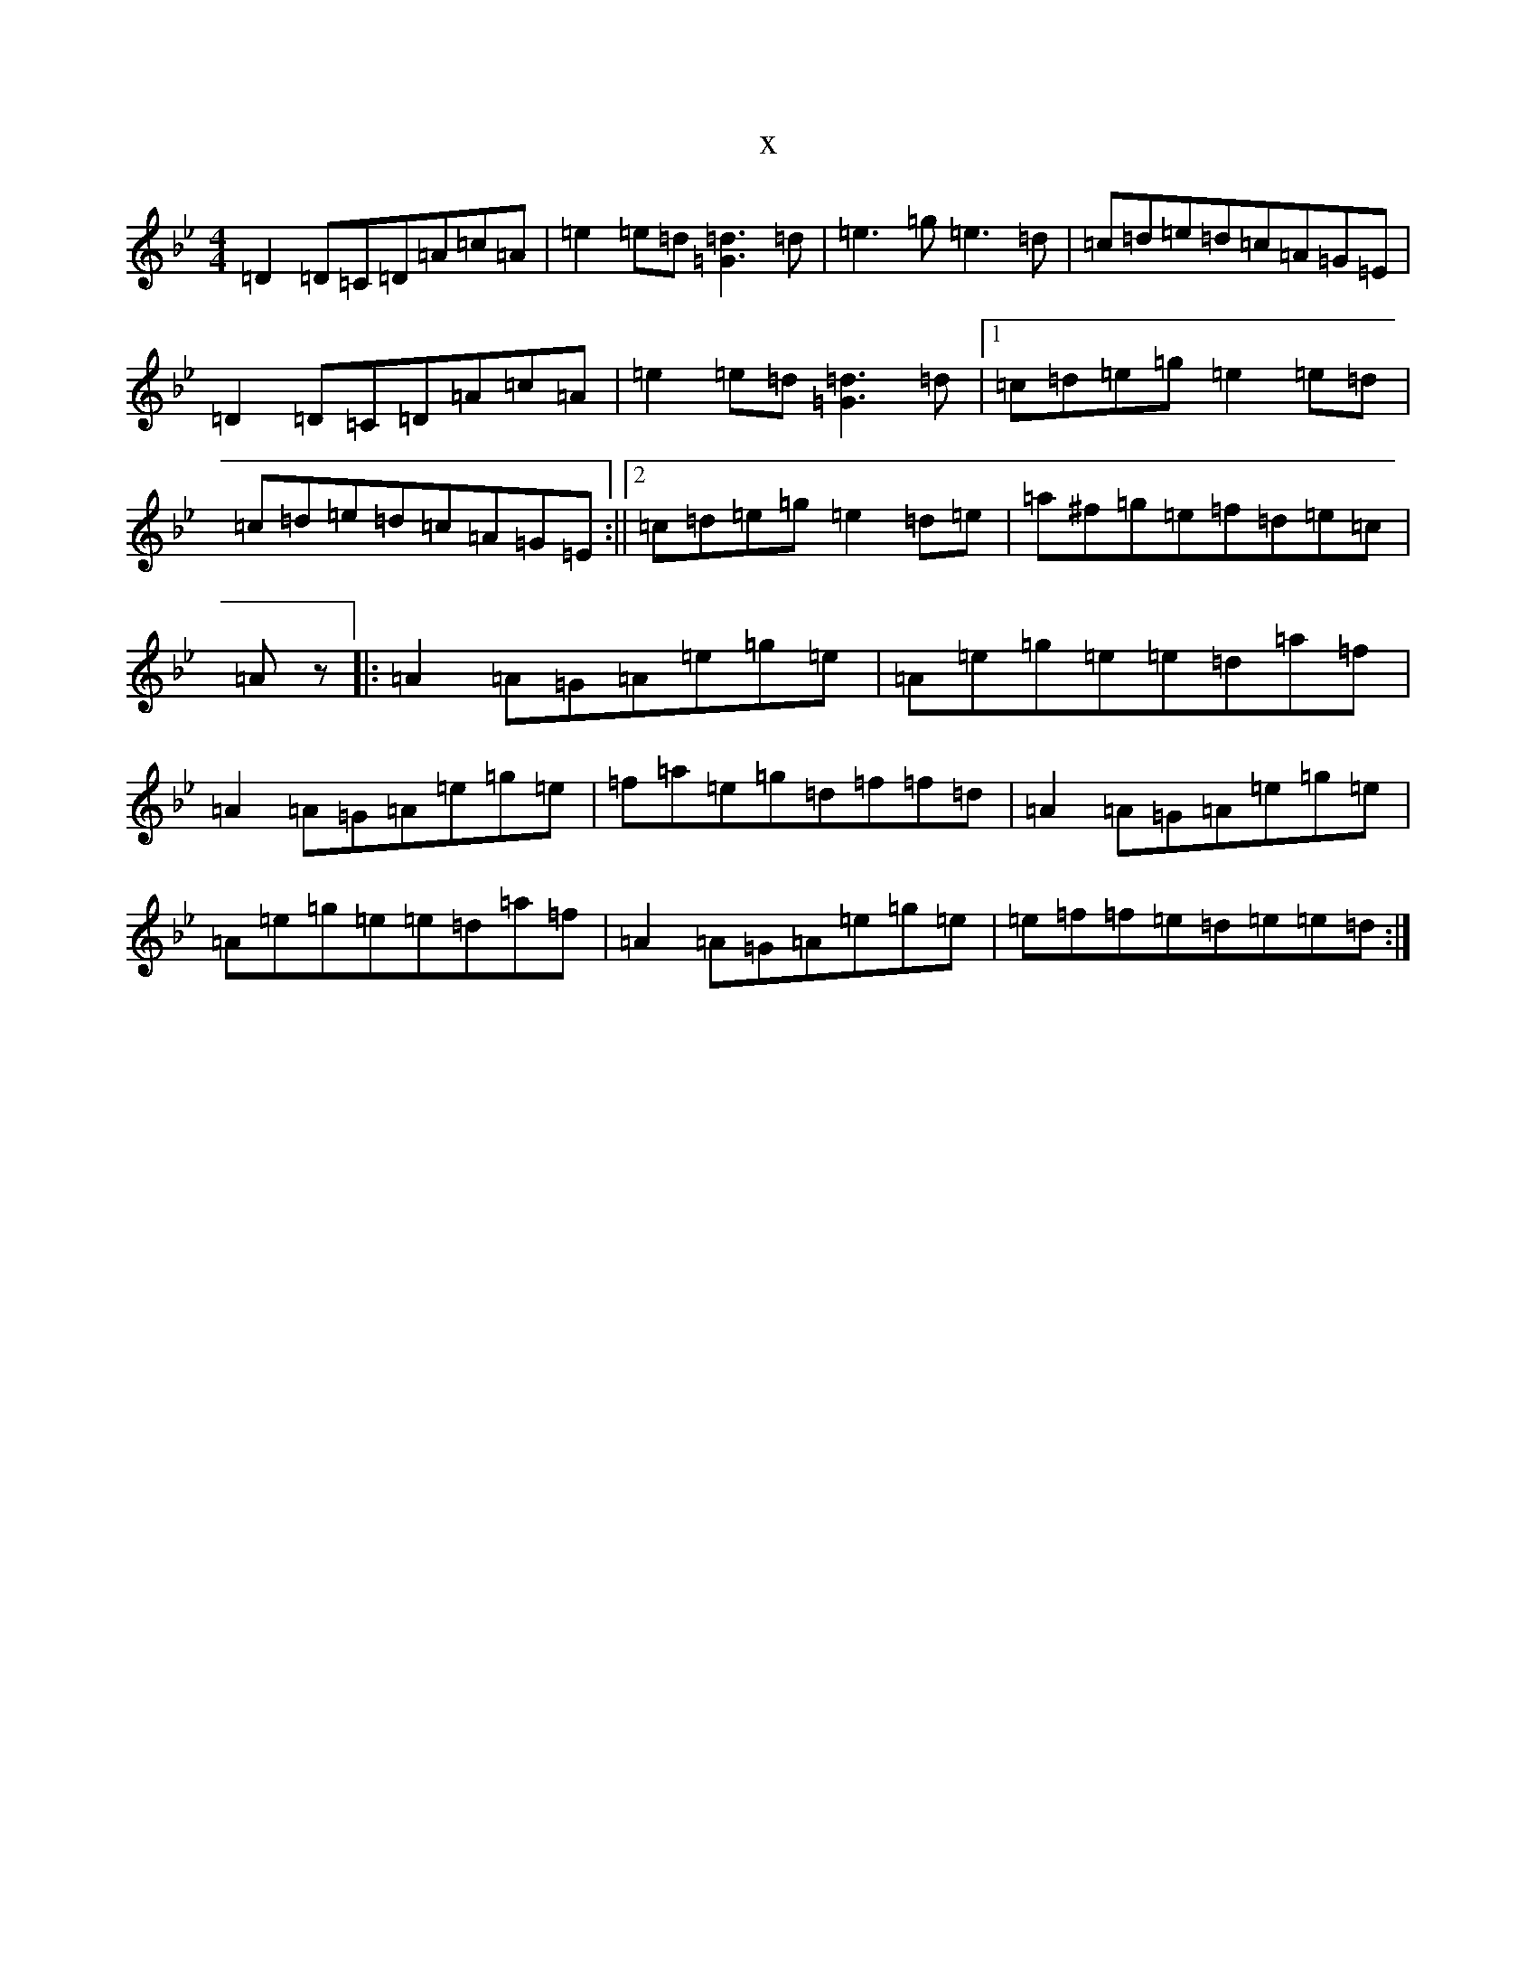 X:5946
T:x
L:1/8
M:4/4
K: C Dorian
=D2=D=C=D=A=c=A|=e2=e=d[=d3=G3]=d|=e3=g=e3=d|=c=d=e=d=c=A=G=E|=D2=D=C=D=A=c=A|=e2=e=d[=d3=G3]=d|1=c=d=e=g=e2=e=d|=c=d=e=d=c=A=G=E:||2=c=d=e=g=e2=d=e|=a^f=g=e=f=d=e=c|=Az|:=A2=A=G=A=e=g=e|=A=e=g=e=e=d=a=f|=A2=A=G=A=e=g=e|=f=a=e=g=d=f=f=d|=A2=A=G=A=e=g=e|=A=e=g=e=e=d=a=f|=A2=A=G=A=e=g=e|=e=f=f=e=d=e=e=d:|